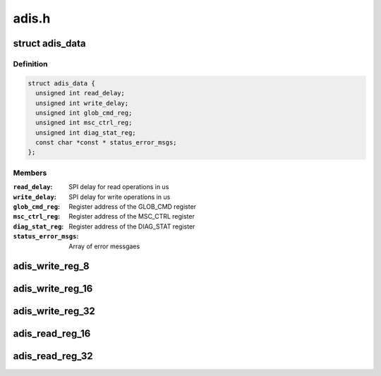 .. -*- coding: utf-8; mode: rst -*-

======
adis.h
======


.. _`adis_data`:

struct adis_data
================

.. c:type:: adis_data

    ADIS chip variant specific data


.. _`adis_data.definition`:

Definition
----------

.. code-block:: c

  struct adis_data {
    unsigned int read_delay;
    unsigned int write_delay;
    unsigned int glob_cmd_reg;
    unsigned int msc_ctrl_reg;
    unsigned int diag_stat_reg;
    const char *const * status_error_msgs;
  };


.. _`adis_data.members`:

Members
-------

:``read_delay``:
    SPI delay for read operations in us

:``write_delay``:
    SPI delay for write operations in us

:``glob_cmd_reg``:
    Register address of the GLOB_CMD register

:``msc_ctrl_reg``:
    Register address of the MSC_CTRL register

:``diag_stat_reg``:
    Register address of the DIAG_STAT register

:``status_error_msgs``:
    Array of error messgaes




.. _`adis_write_reg_8`:

adis_write_reg_8
================

.. c:function:: int adis_write_reg_8 (struct adis *adis, unsigned int reg, uint8_t val)

    Write single byte to a register

    :param struct adis \*adis:
        The adis device

    :param unsigned int reg:
        The address of the register to be written

    :param uint8_t val:

        *undescribed*



.. _`adis_write_reg_16`:

adis_write_reg_16
=================

.. c:function:: int adis_write_reg_16 (struct adis *adis, unsigned int reg, uint16_t val)

    Write 2 bytes to a pair of registers

    :param struct adis \*adis:
        The adis device

    :param unsigned int reg:
        The address of the lower of the two registers

    :param uint16_t val:

        *undescribed*



.. _`adis_write_reg_32`:

adis_write_reg_32
=================

.. c:function:: int adis_write_reg_32 (struct adis *adis, unsigned int reg, uint32_t val)

    write 4 bytes to four registers

    :param struct adis \*adis:
        The adis device

    :param unsigned int reg:
        The address of the lower of the four register

    :param uint32_t val:

        *undescribed*



.. _`adis_read_reg_16`:

adis_read_reg_16
================

.. c:function:: int adis_read_reg_16 (struct adis *adis, unsigned int reg, uint16_t *val)

    read 2 bytes from a 16-bit register

    :param struct adis \*adis:
        The adis device

    :param unsigned int reg:
        The address of the lower of the two registers

    :param uint16_t \*val:
        The value read back from the device



.. _`adis_read_reg_32`:

adis_read_reg_32
================

.. c:function:: int adis_read_reg_32 (struct adis *adis, unsigned int reg, uint32_t *val)

    read 4 bytes from a 32-bit register

    :param struct adis \*adis:
        The adis device

    :param unsigned int reg:
        The address of the lower of the two registers

    :param uint32_t \*val:
        The value read back from the device

